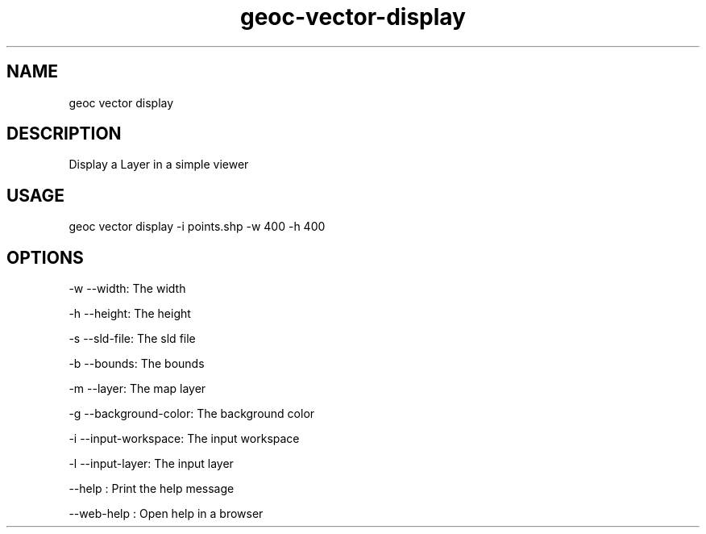 .TH "geoc-vector-display" "1" "11 September 2016" "version 0.1"
.SH NAME
geoc vector display
.SH DESCRIPTION
Display a Layer in a simple viewer
.SH USAGE
geoc vector display -i points.shp -w 400 -h 400
.SH OPTIONS
-w --width: The width
.PP
-h --height: The height
.PP
-s --sld-file: The sld file
.PP
-b --bounds: The bounds
.PP
-m --layer: The map layer
.PP
-g --background-color: The background color
.PP
-i --input-workspace: The input workspace
.PP
-l --input-layer: The input layer
.PP
--help : Print the help message
.PP
--web-help : Open help in a browser
.PP
